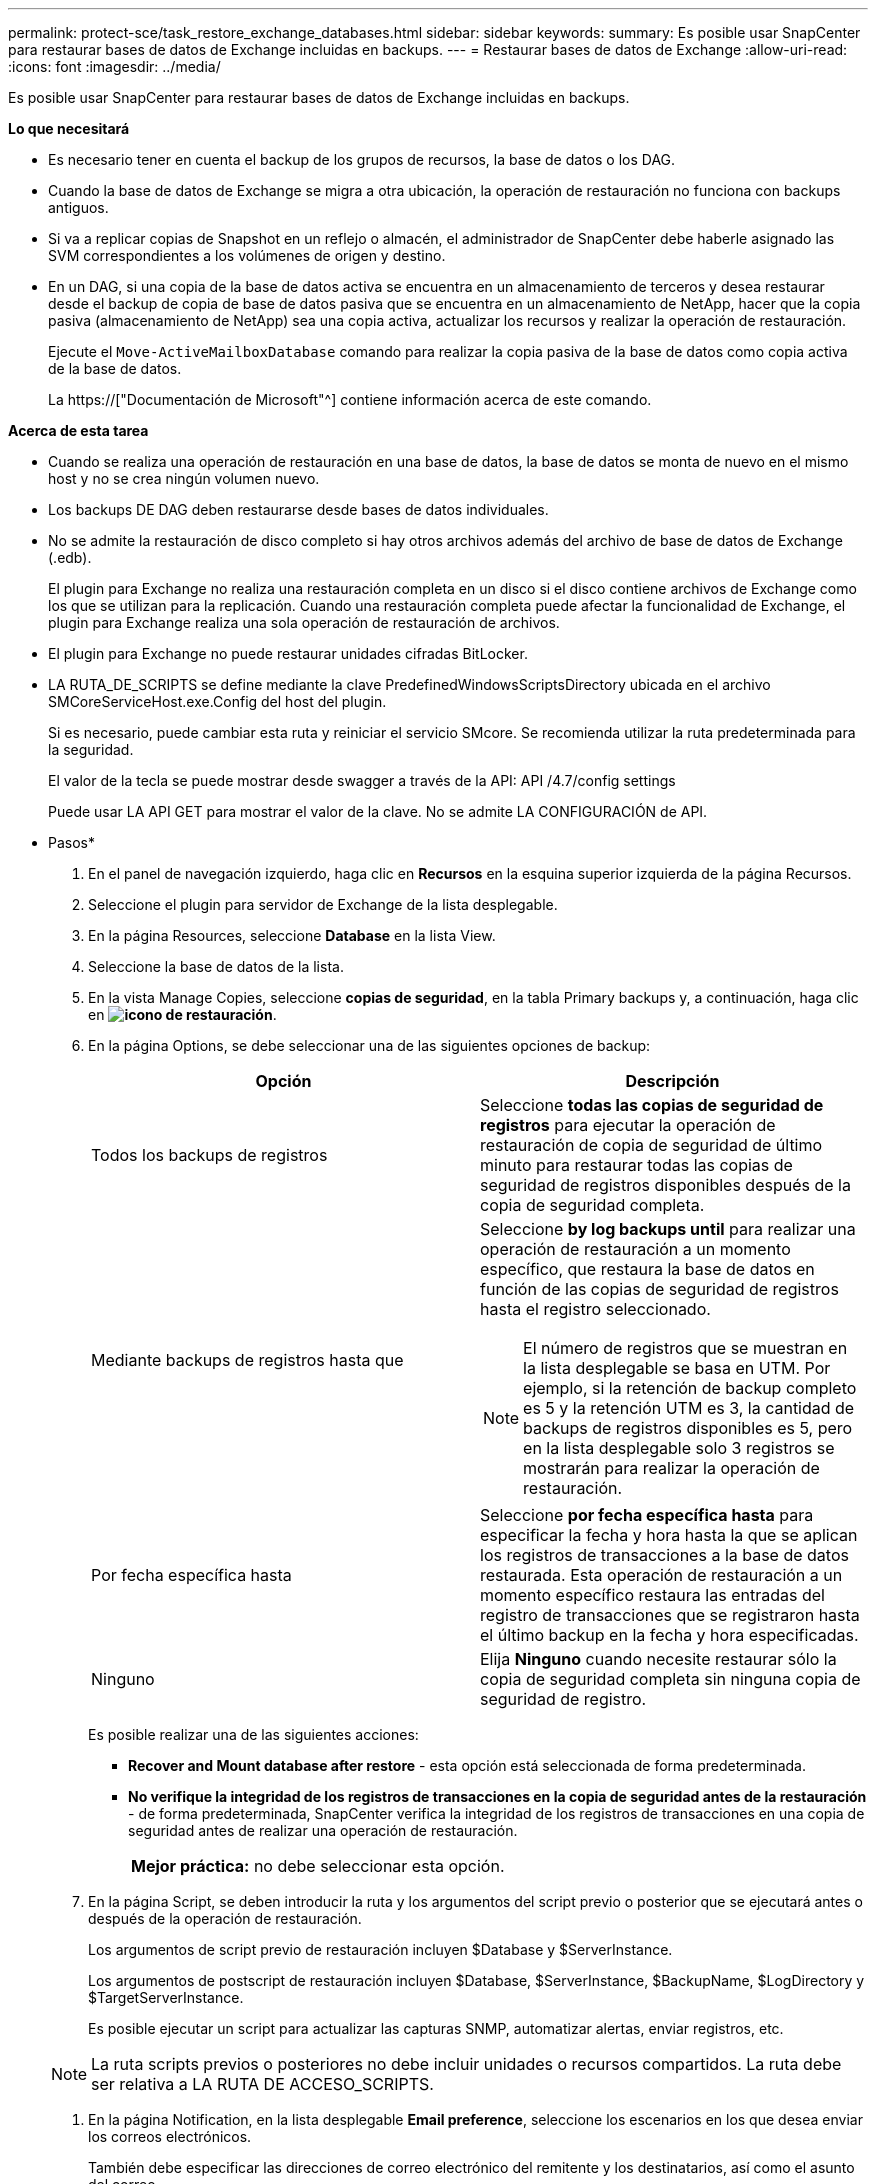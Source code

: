 ---
permalink: protect-sce/task_restore_exchange_databases.html 
sidebar: sidebar 
keywords:  
summary: Es posible usar SnapCenter para restaurar bases de datos de Exchange incluidas en backups. 
---
= Restaurar bases de datos de Exchange
:allow-uri-read: 
:icons: font
:imagesdir: ../media/


[role="lead"]
Es posible usar SnapCenter para restaurar bases de datos de Exchange incluidas en backups.

*Lo que necesitará*

* Es necesario tener en cuenta el backup de los grupos de recursos, la base de datos o los DAG.
* Cuando la base de datos de Exchange se migra a otra ubicación, la operación de restauración no funciona con backups antiguos.
* Si va a replicar copias de Snapshot en un reflejo o almacén, el administrador de SnapCenter debe haberle asignado las SVM correspondientes a los volúmenes de origen y destino.
* En un DAG, si una copia de la base de datos activa se encuentra en un almacenamiento de terceros y desea restaurar desde el backup de copia de base de datos pasiva que se encuentra en un almacenamiento de NetApp, hacer que la copia pasiva (almacenamiento de NetApp) sea una copia activa, actualizar los recursos y realizar la operación de restauración.
+
Ejecute el `Move-ActiveMailboxDatabase` comando para realizar la copia pasiva de la base de datos como copia activa de la base de datos.

+
La https://["Documentación de Microsoft"^] contiene información acerca de este comando.



*Acerca de esta tarea*

* Cuando se realiza una operación de restauración en una base de datos, la base de datos se monta de nuevo en el mismo host y no se crea ningún volumen nuevo.
* Los backups DE DAG deben restaurarse desde bases de datos individuales.
* No se admite la restauración de disco completo si hay otros archivos además del archivo de base de datos de Exchange (.edb).
+
El plugin para Exchange no realiza una restauración completa en un disco si el disco contiene archivos de Exchange como los que se utilizan para la replicación. Cuando una restauración completa puede afectar la funcionalidad de Exchange, el plugin para Exchange realiza una sola operación de restauración de archivos.

* El plugin para Exchange no puede restaurar unidades cifradas BitLocker.
* LA RUTA_DE_SCRIPTS se define mediante la clave PredefinedWindowsScriptsDirectory ubicada en el archivo SMCoreServiceHost.exe.Config del host del plugin.
+
Si es necesario, puede cambiar esta ruta y reiniciar el servicio SMcore. Se recomienda utilizar la ruta predeterminada para la seguridad.

+
El valor de la tecla se puede mostrar desde swagger a través de la API: API /4.7/config settings

+
Puede usar LA API GET para mostrar el valor de la clave. No se admite LA CONFIGURACIÓN de API.



* Pasos*

. En el panel de navegación izquierdo, haga clic en *Recursos* en la esquina superior izquierda de la página Recursos.
. Seleccione el plugin para servidor de Exchange de la lista desplegable.
. En la página Resources, seleccione *Database* en la lista View.
. Seleccione la base de datos de la lista.
. En la vista Manage Copies, seleccione *copias de seguridad*, en la tabla Primary backups y, a continuación, haga clic en *image:../media/restore_icon.gif["icono de restauración"]*.
. En la página Options, se debe seleccionar una de las siguientes opciones de backup:
+
|===
| Opción | Descripción 


 a| 
Todos los backups de registros
 a| 
Seleccione *todas las copias de seguridad de registros* para ejecutar la operación de restauración de copia de seguridad de último minuto para restaurar todas las copias de seguridad de registros disponibles después de la copia de seguridad completa.



 a| 
Mediante backups de registros hasta que
 a| 
Seleccione *by log backups until* para realizar una operación de restauración a un momento específico, que restaura la base de datos en función de las copias de seguridad de registros hasta el registro seleccionado.


NOTE: El número de registros que se muestran en la lista desplegable se basa en UTM. Por ejemplo, si la retención de backup completo es 5 y la retención UTM es 3, la cantidad de backups de registros disponibles es 5, pero en la lista desplegable solo 3 registros se mostrarán para realizar la operación de restauración.



 a| 
Por fecha específica hasta
 a| 
Seleccione *por fecha específica hasta* para especificar la fecha y hora hasta la que se aplican los registros de transacciones a la base de datos restaurada. Esta operación de restauración a un momento específico restaura las entradas del registro de transacciones que se registraron hasta el último backup en la fecha y hora especificadas.



 a| 
Ninguno
 a| 
Elija *Ninguno* cuando necesite restaurar sólo la copia de seguridad completa sin ninguna copia de seguridad de registro.

|===
+
Es posible realizar una de las siguientes acciones:

+
** *Recover and Mount database after restore* - esta opción está seleccionada de forma predeterminada.
** *No verifique la integridad de los registros de transacciones en la copia de seguridad antes de la restauración* - de forma predeterminada, SnapCenter verifica la integridad de los registros de transacciones en una copia de seguridad antes de realizar una operación de restauración.
+
|===


| *Mejor práctica:* no debe seleccionar esta opción. 
|===


. En la página Script, se deben introducir la ruta y los argumentos del script previo o posterior que se ejecutará antes o después de la operación de restauración.
+
Los argumentos de script previo de restauración incluyen $Database y $ServerInstance.

+
Los argumentos de postscript de restauración incluyen $Database, $ServerInstance, $BackupName, $LogDirectory y $TargetServerInstance.

+
Es posible ejecutar un script para actualizar las capturas SNMP, automatizar alertas, enviar registros, etc.

+

NOTE: La ruta scripts previos o posteriores no debe incluir unidades o recursos compartidos. La ruta debe ser relativa a LA RUTA DE ACCESO_SCRIPTS.

. En la página Notification, en la lista desplegable *Email preference*, seleccione los escenarios en los que desea enviar los correos electrónicos.
+
También debe especificar las direcciones de correo electrónico del remitente y los destinatarios, así como el asunto del correo.

. Revise el resumen y, a continuación, haga clic en *Finalizar*.
. Para ver el estado de la tarea de restauración, se debe expandir el panel Activity en la parte inferior de la página.
+
Debe supervisar el proceso de restauración mediante la página *Monitor* > *Jobs*.



Cuando se restaura una base de datos activa desde un backup, la base de datos pasiva puede entrar en estado de suspensión o error si hay un desfase entre la réplica y la base de datos activa.

El cambio de estado puede ocurrir cuando la cadena de registros de la base de datos activa se divide y comienza una nueva línea, lo cual interrumpe la replicación. El servidor de Exchange intenta reparar la réplica, pero si no puede hacerlo, después de la restauración, debe crear un backup nuevo y luego reinicializar la réplica.
